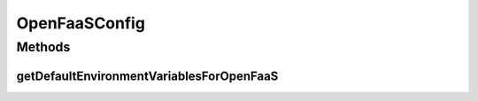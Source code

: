 .. java:import:: io.github.ust.mico.core.model MicoEnvironmentVariable

.. java:import:: lombok Getter

.. java:import:: lombok Setter

.. java:import:: lombok.extern.slf4j Slf4j

.. java:import:: org.springframework.boot.context.properties ConfigurationProperties

.. java:import:: org.springframework.stereotype Component

.. java:import:: javax.validation.constraints NotBlank

.. java:import:: java.util LinkedList

.. java:import:: java.util List

OpenFaaSConfig
==============

.. java:package:: io.github.ust.mico.core.configuration
   :noindex:

.. java:type:: @Slf4j @Component @Setter @Getter @ConfigurationProperties public class OpenFaaSConfig

   Configuration for the OpenFaaS connection.

Methods
-------
getDefaultEnvironmentVariablesForOpenFaaS
^^^^^^^^^^^^^^^^^^^^^^^^^^^^^^^^^^^^^^^^^

.. java:method:: public List<MicoEnvironmentVariable> getDefaultEnvironmentVariablesForOpenFaaS()
   :outertype: OpenFaaSConfig

